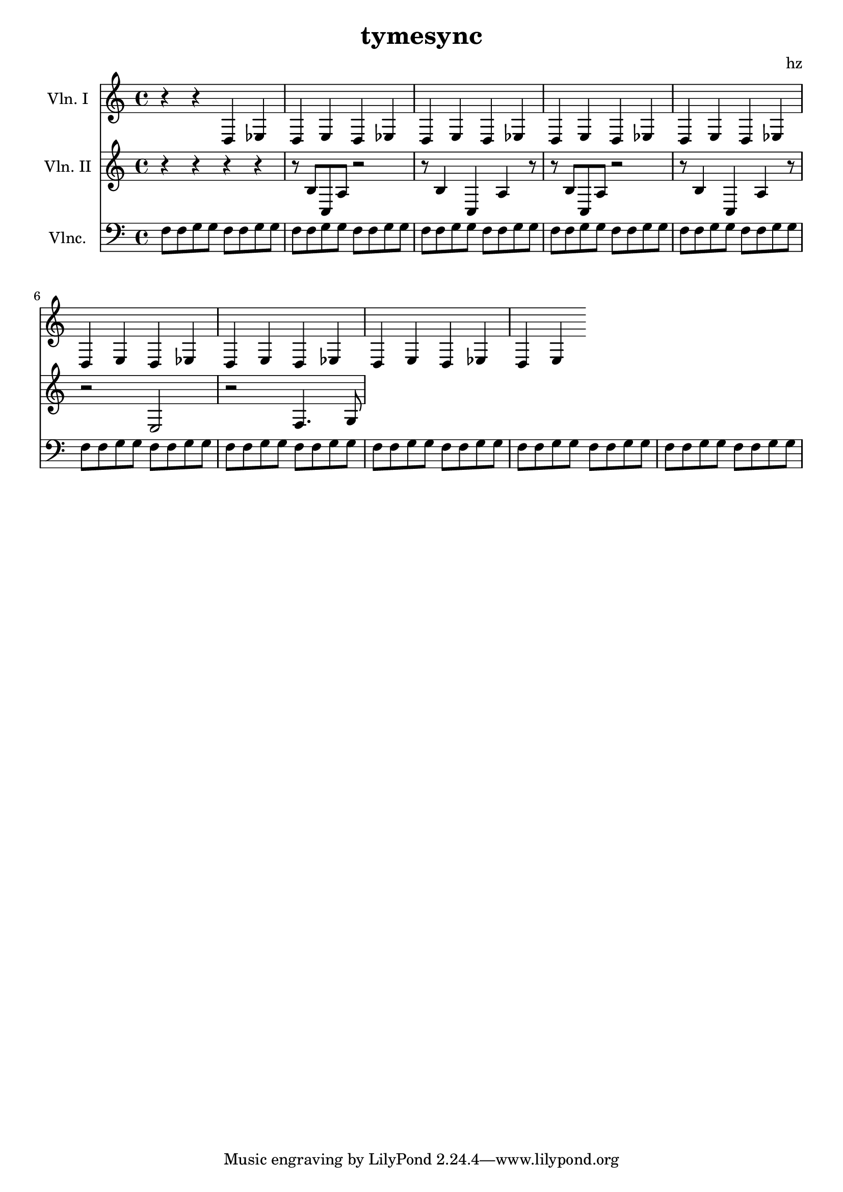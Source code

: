\version "2.14.2"

\score {

	<<
	\new Staff {
		\set Staff.instrumentName = "Vln. I"
		r4
		r4
		d4 ees d e
		d ees d e
		d ees d e
		d ees d e
		d ees d e
		d ees d e
		d ees d e
		d ees d e
	}
	
	\new Staff {
		\set Staff.instrumentName = "Vln. II"
		r4
		r4
		r4
		r4
		r8 b8 c a r2
		r8 b4 c a r8
		r8 b8 c a r2
		r8 b4 c a r8
		r2 e2
		r2 f4. g8
	}

	\new Staff {
		\set Staff.instrumentName = "Vlnc."
		\clef "bass"
		f8 f g g f f g g
		f8 f g g f f g g
		f8 f g g f f g g
		f8 f g g f f g g
		f8 f g g f f g g
		f8 f g g f f g g
		f8 f g g f f g g
		f8 f g g f f g g
		f8 f g g f f g g
		f8 f g g f f g g
	}
	>>

	\layout {}
	\midi {}
}

\header {
	title = "tymesync"
	composer = "hz"
}

